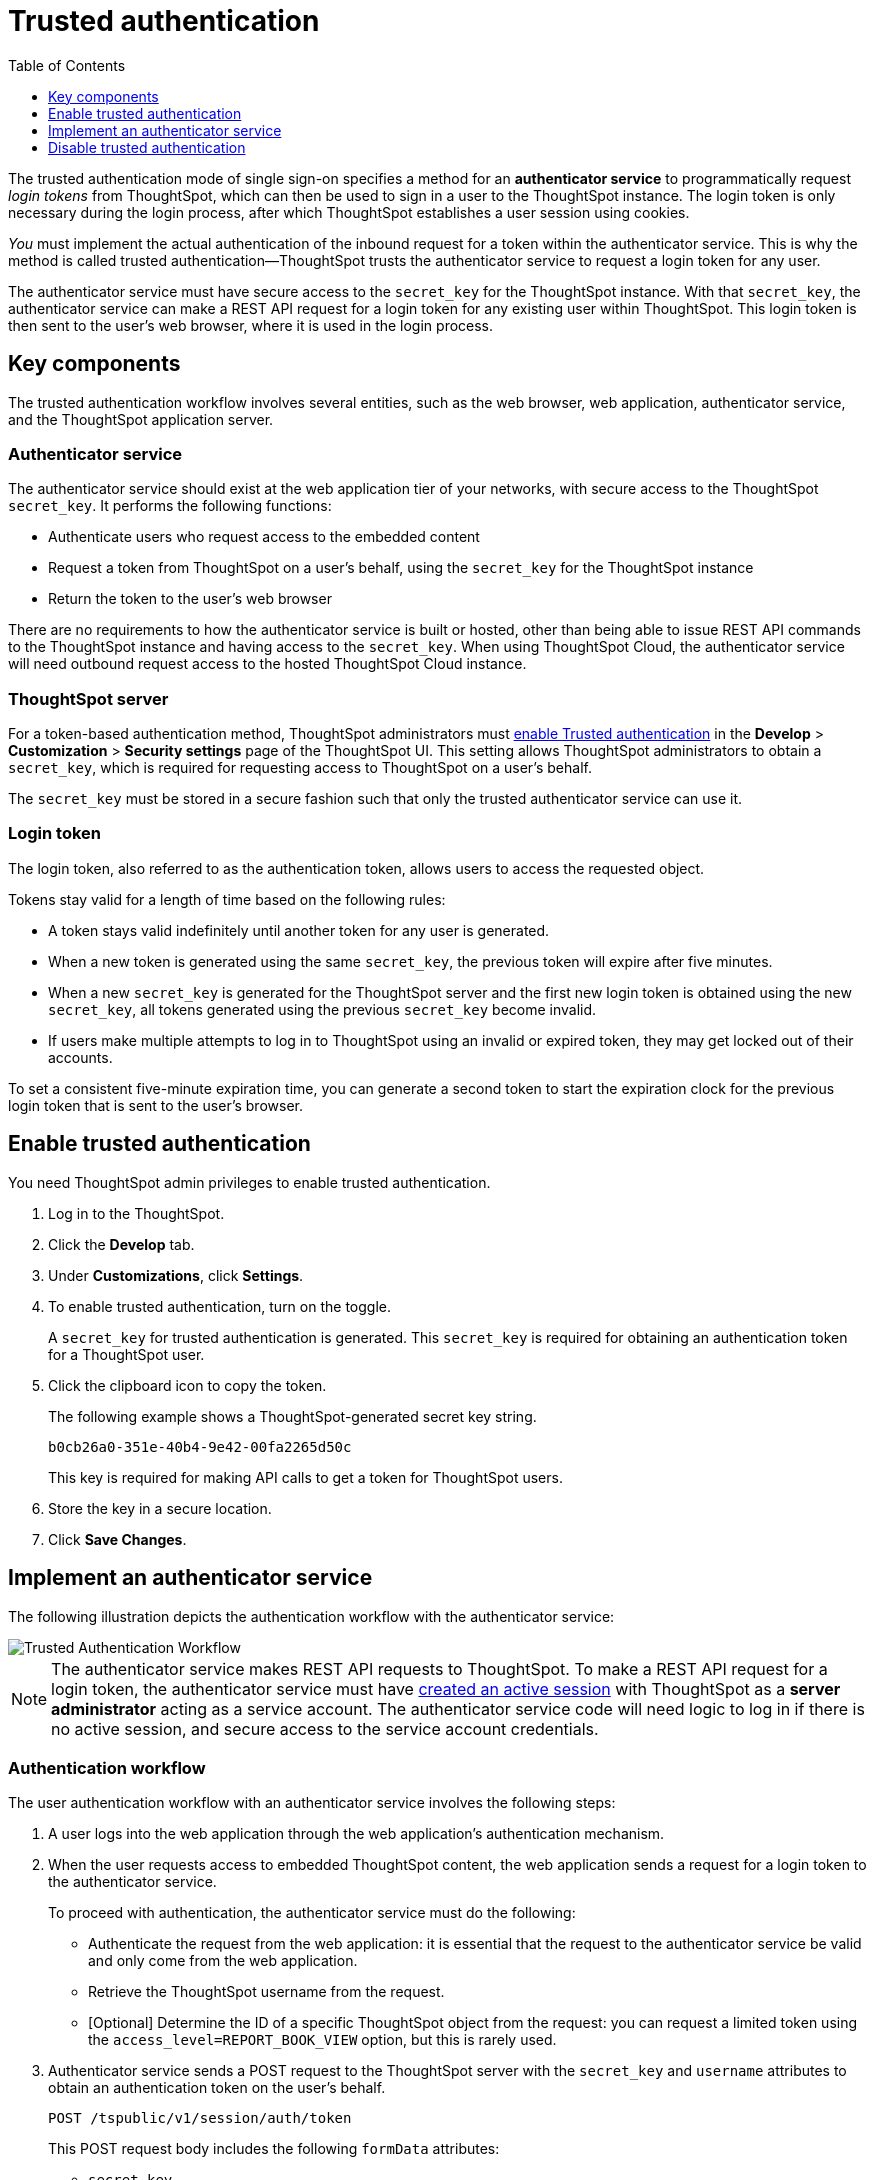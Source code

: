 = Trusted authentication
:toc: true
:toclevels: 1

:page-title: trusted authentication
:page-pageid: trusted-auth
:page-description: Trusted Authentication

The trusted authentication mode of single sign-on specifies a method for an *authenticator service* to programmatically request __login tokens__ from ThoughtSpot, which can then be used to sign in a user to the ThoughtSpot instance. The login token is only necessary during the login process, after which ThoughtSpot establishes a user session using cookies.

_You_ must implement the actual authentication of the inbound request for a token within the authenticator service. This is why the method is called trusted authentication&#8212;ThoughtSpot trusts the authenticator service to request a login token for any user. 

The authenticator service must have secure access to the `secret_key` for the ThoughtSpot instance. With that `secret_key`, the authenticator service can make a REST API request for a login token for any existing user within ThoughtSpot. This login token is then sent to the user's web browser, where it is used in the login process.

== Key components

The trusted authentication workflow involves several entities, such as the web browser, web application, authenticator service, and the ThoughtSpot application server.

=== Authenticator service

The authenticator service should exist at the web application tier of your networks, with secure access to the ThoughtSpot `secret_key`. It performs the following functions:

* Authenticate users who request access to the embedded content
* Request a token from ThoughtSpot on a user’s behalf, using the `secret_key` for the ThoughtSpot instance
* Return the token to the user's web browser

There are no requirements to how the authenticator service is built or hosted, other than being able to issue REST API commands to the ThoughtSpot instance and having access to the `secret_key`. When using ThoughtSpot Cloud, the authenticator service will need outbound request access to the hosted ThoughtSpot Cloud instance.

=== ThoughtSpot server

For a token-based authentication method, ThoughtSpot administrators must xref:trusted-authentication.adoc#trusted-auth-enable[enable Trusted authentication] in the *Develop* > *Customization* > *Security settings* page of the ThoughtSpot UI. This setting allows ThoughtSpot administrators to obtain a `secret_key`, which is required for requesting access to ThoughtSpot on a user’s behalf.

The `secret_key` must be stored in a secure fashion such that only the trusted authenticator service can use it.

=== Login token

The login token, also referred to as the authentication token, allows users to access the requested object.

Tokens stay valid for a length of time based on the following rules:

* A token stays valid indefinitely until another token for any user is generated.
* When a new token is generated using the same `secret_key`, the previous token will expire after five minutes.
* When a new `secret_key` is generated for the ThoughtSpot server and the first new login token is obtained using the new `secret_key`, all tokens generated using the previous `secret_key` become invalid.
* If users make multiple attempts to log in to ThoughtSpot using an invalid or expired token, they may get locked out of their accounts.

To set a consistent five-minute expiration time, you can generate a second token to start the expiration clock for the previous login token that is sent to the user's browser.

[#trusted-auth-enable]
== Enable trusted authentication
You need ThoughtSpot admin privileges to enable trusted authentication.

. Log in to the ThoughtSpot.
. Click the *Develop* tab.
. Under *Customizations*, click *Settings*.
. To enable trusted authentication, turn on the toggle.
+
A `secret_key` for trusted authentication is generated. This `secret_key` is required for obtaining an authentication token for a ThoughtSpot user.

. Click the clipboard icon to copy the token.
+
The following example shows a ThoughtSpot-generated secret key string.

+
----
b0cb26a0-351e-40b4-9e42-00fa2265d50c
----
This key is required for making API calls to get a token for ThoughtSpot users.

. Store the key in a secure location.
. Click *Save Changes*.

== Implement an authenticator service

The following illustration depicts the authentication workflow with the authenticator service:

image::./images/trusted-auth-workflow.png[Trusted Authentication Workflow]

[NOTE]
====
The authenticator service makes REST API requests to ThoughtSpot. To make a REST API request for a login token, the authenticator service must have xref:api-auth-session.adoc[created an active session] with ThoughtSpot as a *server administrator* acting as a service account. The authenticator service code will need logic to log in if there is no active session, and secure access to the service account credentials.
====

=== Authentication workflow

The user authentication workflow with an authenticator service involves the following steps:

. A user logs into the web application through the web application's authentication mechanism.
. When the user requests access to embedded ThoughtSpot content, the web application sends a request for a login token to the authenticator service.
+
To proceed with authentication, the authenticator service must do the following:

 * Authenticate the request from the web application: it is essential that the request to the authenticator service be valid and only come from the web application.
 * Retrieve the ThoughtSpot username from the request.
 * [Optional] Determine the ID of a specific ThoughtSpot object from the request: you can request a limited token using the `access_level=REPORT_BOOK_VIEW` option, but this is rarely used.
. Authenticator service sends a POST request to the ThoughtSpot server with the `secret_key` and `username` attributes to obtain an authentication token on the user's behalf.
+
----
POST /tspublic/v1/session/auth/token
----
+
This POST request body includes the following `formData` attributes:

* `secret_key`
+

__String__. The `secret_key` obtained from ThoughtSpot.

* `username`
+
__String__. The `username` of the ThoughtSpot user.

* `access_level`
+
__String__. Mode of access. Valid values are:

** `FULL`
+
Allows access to the entire ThoughtSpot application. When a token has been requested in `FULL` mode, it will create a full ThoughtSpot session in the browser and application. The token for `Full` access mode persists through several sessions and stays valid until another token is generated.


** `REPORT_BOOK_VIEW`
+
Allows access to only one object at a time. The token request for this access mode requires you to specify the GUID of the pinboard or answer. If your application user requires access to another object, a new token request must be sent.

* `id`
+
__String__. The GUID of the pinboard or answer.
This parameter is required only for the `REPORT_BOOK_VIEW` access mode.

. ThoughtSpot verifies the authentication server's request and returns a token.
. The authentication server returns the token to the user's web browser.

+
[NOTE]
====
If you are using the Visual Embed SDK, steps 7 and 8 are handled automatically by the *init* function, where you specify the authenticator service via a URL (`authEndpoint`) or a callback function (`getAuthToken`). For more information, see  xref:trusted-authentication.adoc#trusted-auth-sdk[Trusted authentication workflow with Visual Embed SDK]. 
====

+
. The client application constructs a fully encoded URL with the authentication token and the embedded resource endpoint and sends it as a query parameter in the GET request to the ThoughtSpot application server.
+
[source, HTML]
----
GET https://<ThoughtSpot-host>/callosum/v1/tspublic/v1/session/login/token?username=<user>&auth_token=<token>&redirect_url=<full-encoded-url-with-auth-token>
----
The request URL includes the following attributes:


* `username`
+
_String_. The `username` of the user requesting access to the embedded ThoughtSpot content.

* `auth_token`
+
_String_. The authentication token obtained for the user in step 5.

* `redirect_url`
+
_String_. The URL to which the user is redirected after successful authentication. The URL is fully encoded and includes the authentication token obtained for the user.
+
For example, if the user has requested access to a specific visualization on a pinboard, the redirect URL includes the domain to which the user is redirected, the auth token string obtained for the user, visualization ID, and pinboard ID.
+
[source, HTML]
----
https://<redirect-domain>/?authtoken=<user_auth_token>&embedApp=true&primaryNavHidden=true#/embed/viz/<pinboard_id>/<viz-id>
----
[NOTE]
The request URL includes the `auth_token` attribute and the redirect URL uses the `authtoken` attribute.

. ThoughtSpot validates the request and allows access to the requested content.

[#trusted-auth-sdk]
=== Authentication workflow with Visual Embed SDK

The Visual Embed SDK simplifies and automates the trusted authentication workflow.

. A user logs into the host application and requests access to the embedded ThoughtSpot content.
. The SDK checks for an existing user session in the browser.
. If there is no session, it obtains a token either from the specified `authEndpoint` URL or by using the `getAuthToken` callback method.
. The SDK uses the obtained auth token and `username` in the `GET` request to the `/tspublic/v1/session/login/token` endpoint.
. If the request is successful, the SDK renders the embedded content.

For more information, see xref:embed-authentication.adoc[Embed user authentication].

== Disable trusted authentication

To disable trusted authentication, follow these steps:

. Go to *Develop* > *Customizations* > *Settings*.
. On the *Settings* page, turn off the *Trusted Authentication* toggle.
+
A pop-up window appears and prompts you to confirm the disable action.

. Click *Disable*.

+
When you disable trusted authentication, the validity of your existing secret key expires. Your application will become inoperable until you add a secret key to the authenticator service.
You must re-enable trusted authentication and then obtain a new secret key.
